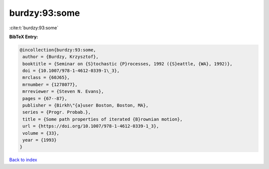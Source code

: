 burdzy:93:some
==============

:cite:t:`burdzy:93:some`

**BibTeX Entry:**

.. code-block:: bibtex

   @incollection{burdzy:93:some,
    author = {Burdzy, Krzysztof},
    booktitle = {Seminar on {S}tochastic {P}rocesses, 1992 ({S}eattle, {WA}, 1992)},
    doi = {10.1007/978-1-4612-0339-1\_3},
    mrclass = {60J65},
    mrnumber = {1278077},
    mrreviewer = {Steven N. Evans},
    pages = {67--87},
    publisher = {Birkh\"{a}user Boston, Boston, MA},
    series = {Progr. Probab.},
    title = {Some path properties of iterated {B}rownian motion},
    url = {https://doi.org/10.1007/978-1-4612-0339-1_3},
    volume = {33},
    year = {1993}
   }

`Back to index <../By-Cite-Keys.rst>`_
